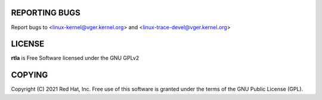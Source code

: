 REPORTING BUGS
==============
Report bugs to <linux-kernel@vger.kernel.org>
and <linux-trace-devel@vger.kernel.org>

LICENSE
=======
**rtla** is Free Software licensed under the GNU GPLv2

COPYING
=======
Copyright \(C) 2021 Red Hat, Inc. Free use of this software is granted under
the terms of the GNU Public License (GPL).
